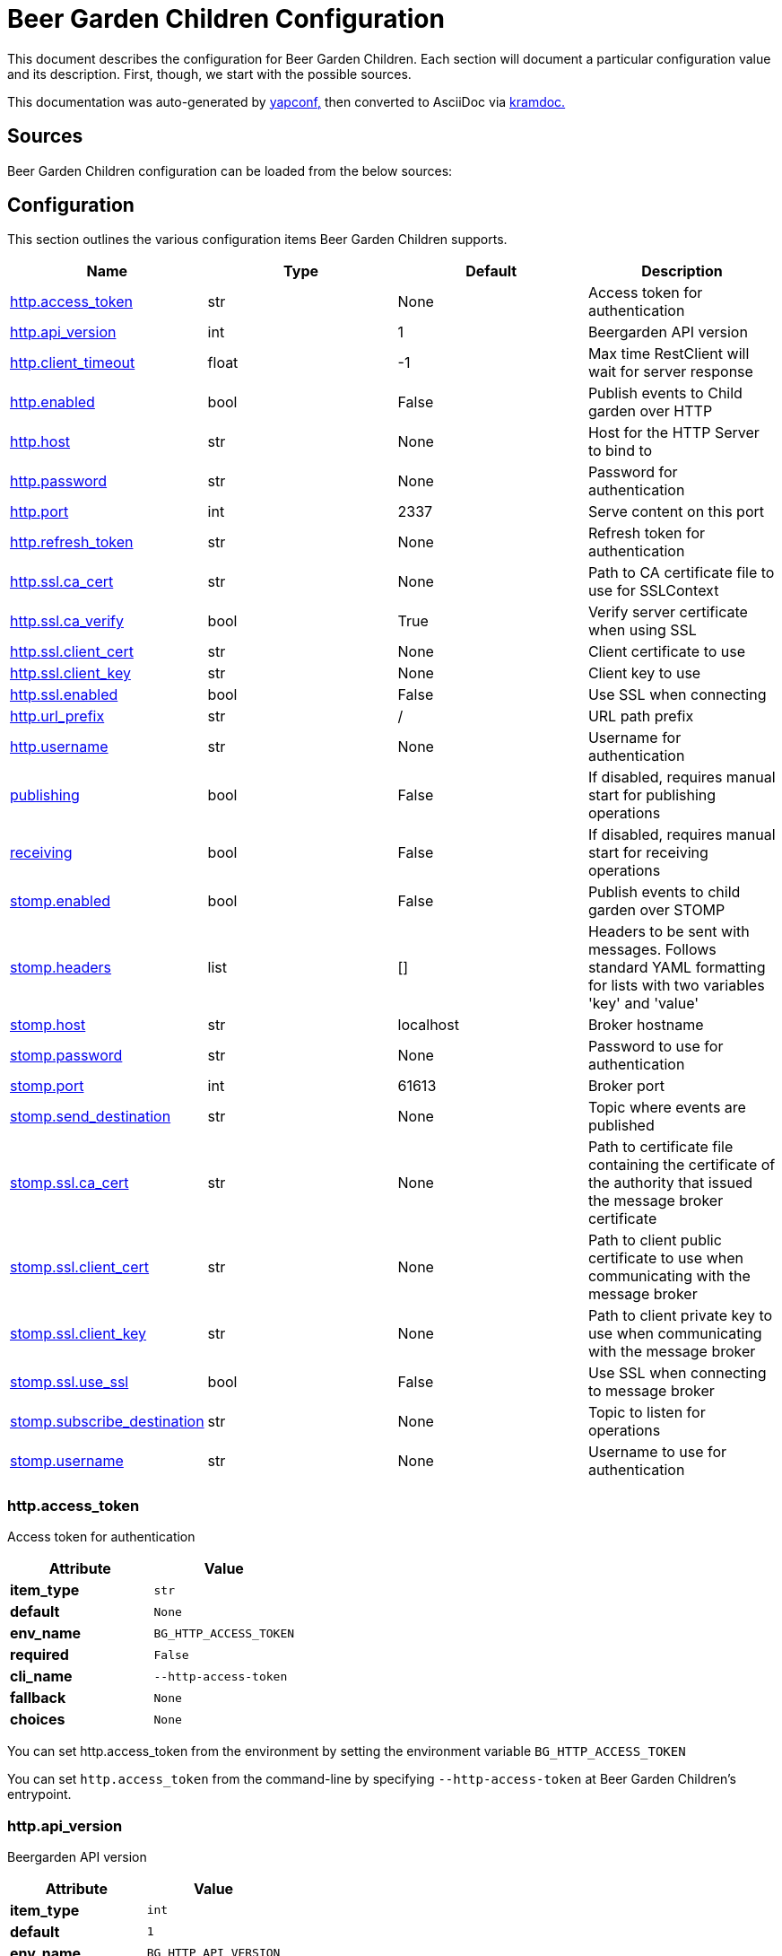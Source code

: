 = Beer Garden Children Configuration
:page-layout: docs

This document describes the configuration for Beer Garden Children. Each section will
document a particular configuration value and its description. First,
though, we start with the possible sources.

This documentation was auto-generated by https://github.com/loganasherjones/yapconf[yapconf,] then converted to
AsciiDoc via https://github.com/asciidoctor/kramdown-asciidoc[kramdoc.]

== Sources

Beer Garden Children configuration can be loaded from the below sources:

== Configuration

This section outlines the various configuration items Beer Garden Children supports.

|===
| Name | Type | Default | Description

| <<http.access_token,http.access_token>>
| str
| None
| Access token for authentication

| <<http.api_version,http.api_version>>
| int
| 1
| Beergarden API version

| <<http.client_timeout,http.client_timeout>>
| float
| -1
| Max time RestClient will wait for server response

| <<http.enabled,http.enabled>>
| bool
| False
| Publish events to Child garden over HTTP

| <<http.host,http.host>>
| str
| None
| Host for the HTTP Server to bind to

| <<http.password,http.password>>
| str
| None
| Password for authentication

| <<http.port,http.port>>
| int
| 2337
| Serve content on this port

| <<http.refresh_token,http.refresh_token>>
| str
| None
| Refresh token for authentication

| <<http.ssl.ca_cert,http.ssl.ca_cert>>
| str
| None
| Path to CA certificate file to use for SSLContext

| <<http.ssl.ca_verify,http.ssl.ca_verify>>
| bool
| True
| Verify server certificate when using SSL

| <<http.ssl.client_cert,http.ssl.client_cert>>
| str
| None
| Client certificate to use

| <<http.ssl.client_key,http.ssl.client_key>>
| str
| None
| Client key to use

| <<http.ssl.enabled,http.ssl.enabled>>
| bool
| False
| Use SSL when connecting

| <<http.url_prefix,http.url_prefix>>
| str
| /
| URL path prefix

| <<http.username,http.username>>
| str
| None
| Username for authentication

| <<publishing,publishing>>
| bool
| False
| If disabled, requires manual start for publishing operations

| <<receiving,receiving>>
| bool
| False
| If disabled, requires manual start for receiving operations

| <<stomp.enabled,stomp.enabled>>
| bool
| False
| Publish events to child garden over STOMP

| <<stomp.headers,stomp.headers>>
| list
| []
| Headers to be sent with messages. Follows standard YAML formatting for lists with two variables 'key' and 'value'

| <<stomp.host,stomp.host>>
| str
| localhost
| Broker hostname

| <<stomp.password,stomp.password>>
| str
| None
| Password to use for authentication

| <<stomp.port,stomp.port>>
| int
| 61613
| Broker port

| <<stomp.send_destination,stomp.send_destination>>
| str
| None
| Topic where events are published

| <<stomp.ssl.ca_cert,stomp.ssl.ca_cert>>
| str
| None
| Path to certificate file containing the certificate of the authority that issued the message broker certificate

| <<stomp.ssl.client_cert,stomp.ssl.client_cert>>
| str
| None
| Path to client public certificate to use when communicating with the message broker

| <<stomp.ssl.client_key,stomp.ssl.client_key>>
| str
| None
| Path to client private key to use when communicating with the message broker

| <<stomp.ssl.use_ssl,stomp.ssl.use_ssl>>
| bool
| False
| Use SSL when connecting to message broker

| <<stomp.subscribe_destination,stomp.subscribe_destination>>
| str
| None
| Topic to listen for operations

| <<stomp.username,stomp.username>>
| str
| None
| Username to use for authentication
|===

=== http.access_token

Access token for authentication

|===
| Attribute | Value

| *item_type*
| `str`

| *default*
| `None`

| *env_name*
| `BG_HTTP_ACCESS_TOKEN`

| *required*
| `False`

| *cli_name*
| `--http-access-token`

| *fallback*
| `None`

| *choices*
| `None`
|===

You can set http.access_token from the environment by setting the environment variable `BG_HTTP_ACCESS_TOKEN`

You can set `http.access_token` from the command-line by specifying `--http-access-token` at Beer Garden Children's entrypoint.

=== http.api_version

Beergarden API version

|===
| Attribute | Value

| *item_type*
| `int`

| *default*
| `1`

| *env_name*
| `BG_HTTP_API_VERSION`

| *required*
| `True`

| *cli_name*
| `--http-api-version`

| *fallback*
| `None`

| *choices*
| `[1]`
|===

You can set http.api_version from the environment by setting the environment variable `BG_HTTP_API_VERSION`

You can set `http.api_version` from the command-line by specifying `--http-api-version` at Beer Garden Children's entrypoint.

If `http.api_version` is not set in any of the sources listed, it will fallback to the default value `1`

=== http.client_timeout

Max time RestClient will wait for server response

|===
| Attribute | Value

| *item_type*
| `float`

| *default*
| `-1`

| *env_name*
| `BG_HTTP_CLIENT_TIMEOUT`

| *required*
| `True`

| *cli_name*
| `--http-client-timeout`

| *fallback*
| `None`

| *choices*
| `None`
|===

You can set http.client_timeout from the environment by setting the environment variable `BG_HTTP_CLIENT_TIMEOUT`

You can set `http.client_timeout` from the command-line by specifying `--http-client-timeout` at Beer Garden Children's entrypoint.

If `http.client_timeout` is not set in any of the sources listed, it will fallback to the default value `-1`

This setting controls how long the HTTP(s) client will wait when opening a connection to Beergarden before aborting. This prevents some strange Beergarden server state from causing plugins to hang indefinitely. Set to -1 to disable (this is a bad idea in production code, see the Requests documentation).

=== http.enabled

Publish events to Child garden over HTTP

|===
| Attribute | Value

| *item_type*
| `bool`

| *default*
| `False`

| *env_name*
| `BG_HTTP_ENABLED`

| *required*
| `True`

| *cli_name*
| `--http-enabled`

| *fallback*
| `None`

| *choices*
| `None`
|===

You can set http.enabled from the environment by setting the environment variable `BG_HTTP_ENABLED`

You can set `http.enabled` from the command-line by specifying `--http-enabled` at Beer Garden Children's entrypoint.

=== http.host

Host for the HTTP Server to bind to

|===
| Attribute | Value

| *item_type*
| `str`

| *default*
| `None`

| *env_name*
| `BG_HTTP_HOST`

| *required*
| `False`

| *cli_name*
| `--http-host`

| *fallback*
| `None`

| *choices*
| `None`
|===

You can set http.host from the environment by setting the environment variable `BG_HTTP_HOST`

You can set `http.host` from the command-line by specifying `--http-host` at Beer Garden Children's entrypoint.

=== http.password

Password for authentication

|===
| Attribute | Value

| *item_type*
| `str`

| *default*
| `None`

| *env_name*
| `BG_HTTP_PASSWORD`

| *required*
| `False`

| *cli_name*
| `--http-password`

| *fallback*
| `None`

| *choices*
| `None`
|===

You can set http.password from the environment by setting the environment variable `BG_HTTP_PASSWORD`

You can set `http.password` from the command-line by specifying `--http-password` at Beer Garden Children's entrypoint.

=== http.port

Serve content on this port

|===
| Attribute | Value

| *item_type*
| `int`

| *default*
| `2337`

| *env_name*
| `BG_HTTP_PORT`

| *required*
| `True`

| *cli_name*
| `--http-port`

| *fallback*
| `None`

| *choices*
| `None`
|===

You can set http.port from the environment by setting the environment variable `BG_HTTP_PORT`

You can set `http.port` from the command-line by specifying `--http-port` at Beer Garden Children's entrypoint.

If `http.port` is not set in any of the sources listed, it will fallback to the default value `2337`

=== http.refresh_token

Refresh token for authentication

|===
| Attribute | Value

| *item_type*
| `str`

| *default*
| `None`

| *env_name*
| `BG_HTTP_REFRESH_TOKEN`

| *required*
| `False`

| *cli_name*
| `--http-refresh-token`

| *fallback*
| `None`

| *choices*
| `None`
|===

You can set http.refresh_token from the environment by setting the environment variable `BG_HTTP_REFRESH_TOKEN`

You can set `http.refresh_token` from the command-line by specifying `--http-refresh-token` at Beer Garden Children's entrypoint.

=== http.ssl.ca_cert

Path to CA certificate file to use for SSLContext

|===
| Attribute | Value

| *item_type*
| `str`

| *default*
| `None`

| *env_name*
| `BG_HTTP_SSL_CA_CERT`

| *required*
| `False`

| *cli_name*
| `--http-ssl-ca-cert`

| *fallback*
| `None`

| *choices*
| `None`
|===

You can set http.ssl.ca_cert from the environment by setting the environment variable `BG_HTTP_SSL_CA_CERT`

You can set `http.ssl.ca_cert` from the command-line by specifying `--http-ssl-ca-cert` at Beer Garden Children's entrypoint.

=== http.ssl.ca_verify

Verify server certificate when using SSL

|===
| Attribute | Value

| *item_type*
| `bool`

| *default*
| `True`

| *env_name*
| `BG_HTTP_SSL_CA_VERIFY`

| *required*
| `True`

| *cli_name*
| `--http-ssl-no-ca-verify`

| *fallback*
| `None`

| *choices*
| `None`
|===

You can set http.ssl.ca_verify from the environment by setting the environment variable `BG_HTTP_SSL_CA_VERIFY`

You can set `http.ssl.ca_verify` from the command-line by specifying `--http-ssl-no-ca-verify` at Beer Garden Children's entrypoint.

If `http.ssl.ca_verify` is not set in any of the sources listed, it will fallback to the default value `True`

=== http.ssl.client_cert

Client certificate to use

|===
| Attribute | Value

| *item_type*
| `str`

| *default*
| `None`

| *env_name*
| `BG_HTTP_SSL_CLIENT_CERT`

| *required*
| `False`

| *cli_name*
| `--http-ssl-client-cert`

| *fallback*
| `None`

| *choices*
| `None`
|===

You can set http.ssl.client_cert from the environment by setting the environment variable `BG_HTTP_SSL_CLIENT_CERT`

You can set `http.ssl.client_cert` from the command-line by specifying `--http-ssl-client-cert` at Beer Garden Children's entrypoint.

=== http.ssl.client_key

Client key to use

|===
| Attribute | Value

| *item_type*
| `str`

| *default*
| `None`

| *env_name*
| `BG_HTTP_SSL_CLIENT_KEY`

| *required*
| `False`

| *cli_name*
| `--http-ssl-client-key`

| *fallback*
| `None`

| *choices*
| `None`
|===

You can set http.ssl.client_key from the environment by setting the environment variable `BG_HTTP_SSL_CLIENT_KEY`

You can set `http.ssl.client_key` from the command-line by specifying `--http-ssl-client-key` at Beer Garden Children's entrypoint.

=== http.ssl.enabled

Use SSL when connecting

|===
| Attribute | Value

| *item_type*
| `bool`

| *default*
| `False`

| *env_name*
| `BG_HTTP_SSL_ENABLED`

| *required*
| `True`

| *cli_name*
| `--http-ssl-enabled`

| *fallback*
| `None`

| *choices*
| `None`
|===

You can set http.ssl.enabled from the environment by setting the environment variable `BG_HTTP_SSL_ENABLED`

You can set `http.ssl.enabled` from the command-line by specifying `--http-ssl-enabled` at Beer Garden Children's entrypoint.

=== http.url_prefix

URL path prefix

|===
| Attribute | Value

| *item_type*
| `str`

| *default*
| `/`

| *env_name*
| `BG_HTTP_URL_PREFIX`

| *required*
| `False`

| *cli_name*
| `--http-url-prefix`

| *fallback*
| `None`

| *choices*
| `None`
|===

You can set http.url_prefix from the environment by setting the environment variable `BG_HTTP_URL_PREFIX`

You can set `http.url_prefix` from the command-line by specifying `--http-url-prefix` at Beer Garden Children's entrypoint.

If `http.url_prefix` is not set in any of the sources listed, it will fallback to the default value `/`

=== http.username

Username for authentication

|===
| Attribute | Value

| *item_type*
| `str`

| *default*
| `None`

| *env_name*
| `BG_HTTP_USERNAME`

| *required*
| `False`

| *cli_name*
| `--http-username`

| *fallback*
| `None`

| *choices*
| `None`
|===

You can set http.username from the environment by setting the environment variable `BG_HTTP_USERNAME`

You can set `http.username` from the command-line by specifying `--http-username` at Beer Garden Children's entrypoint.

=== publishing

If disabled, requires manual start for publishing operations

|===
| Attribute | Value

| *item_type*
| `bool`

| *default*
| `False`

| *env_name*
| `BG_PUBLISHING`

| *required*
| `True`

| *cli_name*
| `--publishing`

| *fallback*
| `None`

| *choices*
| `None`
|===

You can set publishing from the environment by setting the environment variable `BG_PUBLISHING`

You can set `publishing` from the command-line by specifying `--publishing` at Beer Garden Children's entrypoint.

=== receiving

If disabled, requires manual start for receiving operations

|===
| Attribute | Value

| *item_type*
| `bool`

| *default*
| `False`

| *env_name*
| `BG_RECEIVING`

| *required*
| `True`

| *cli_name*
| `--receiving`

| *fallback*
| `None`

| *choices*
| `None`
|===

You can set receiving from the environment by setting the environment variable `BG_RECEIVING`

You can set `receiving` from the command-line by specifying `--receiving` at Beer Garden Children's entrypoint.

=== stomp.enabled

Publish events to child garden over STOMP

|===
| Attribute | Value

| *item_type*
| `bool`

| *default*
| `False`

| *env_name*
| `BG_STOMP_ENABLED`

| *required*
| `True`

| *cli_name*
| `--stomp-enabled`

| *fallback*
| `None`

| *choices*
| `None`
|===

You can set stomp.enabled from the environment by setting the environment variable `BG_STOMP_ENABLED`

You can set `stomp.enabled` from the command-line by specifying `--stomp-enabled` at Beer Garden Children's entrypoint.

=== stomp.headers

Headers to be sent with messages. Follows standard YAML formatting for lists with two variables 'key' and 'value'

|===
| Attribute | Value

| *item_type*
| `list`

| *default*
| `[]`

| *env_name*
| `None`

| *required*
| `False`

| *cli_name*
| `--stomp-headers`

| *fallback*
| `None`

| *choices*
| `None`
|===

You can set `stomp.headers` from the command-line by specifying `--stomp-headers` at Beer Garden Children's entrypoint.

=== stomp.host

Broker hostname

|===
| Attribute | Value

| *item_type*
| `str`

| *default*
| `localhost`

| *env_name*
| `BG_STOMP_HOST`

| *required*
| `True`

| *cli_name*
| `--stomp-host`

| *fallback*
| `None`

| *choices*
| `None`
|===

You can set stomp.host from the environment by setting the environment variable `BG_STOMP_HOST`

You can set `stomp.host` from the command-line by specifying `--stomp-host` at Beer Garden Children's entrypoint.

If `stomp.host` is not set in any of the sources listed, it will fallback to the default value `localhost`

=== stomp.password

Password to use for authentication

|===
| Attribute | Value

| *item_type*
| `str`

| *default*
| `None`

| *env_name*
| `BG_STOMP_PASSWORD`

| *required*
| `False`

| *cli_name*
| `--stomp-password`

| *fallback*
| `None`

| *choices*
| `None`
|===

You can set stomp.password from the environment by setting the environment variable `BG_STOMP_PASSWORD`

You can set `stomp.password` from the command-line by specifying `--stomp-password` at Beer Garden Children's entrypoint.

=== stomp.port

Broker port

|===
| Attribute | Value

| *item_type*
| `int`

| *default*
| `61613`

| *env_name*
| `BG_STOMP_PORT`

| *required*
| `True`

| *cli_name*
| `--stomp-port`

| *fallback*
| `None`

| *choices*
| `None`
|===

You can set stomp.port from the environment by setting the environment variable `BG_STOMP_PORT`

You can set `stomp.port` from the command-line by specifying `--stomp-port` at Beer Garden Children's entrypoint.

If `stomp.port` is not set in any of the sources listed, it will fallback to the default value `61613`

=== stomp.send_destination

Topic where events are published

|===
| Attribute | Value

| *item_type*
| `str`

| *default*
| `None`

| *env_name*
| `BG_STOMP_SEND_DESTINATION`

| *required*
| `False`

| *cli_name*
| `--stomp-send-destination`

| *fallback*
| `None`

| *choices*
| `None`
|===

You can set stomp.send_destination from the environment by setting the environment variable `BG_STOMP_SEND_DESTINATION`

You can set `stomp.send_destination` from the command-line by specifying `--stomp-send-destination` at Beer Garden Children's entrypoint.

=== stomp.ssl.ca_cert

Path to certificate file containing the certificate of the authority that issued the message broker certificate

|===
| Attribute | Value

| *item_type*
| `str`

| *default*
| `None`

| *env_name*
| `BG_STOMP_SSL_CA_CERT`

| *required*
| `False`

| *cli_name*
| `--stomp-ssl-ca-cert`

| *fallback*
| `None`

| *choices*
| `None`
|===

You can set stomp.ssl.ca_cert from the environment by setting the environment variable `BG_STOMP_SSL_CA_CERT`

You can set `stomp.ssl.ca_cert` from the command-line by specifying `--stomp-ssl-ca-cert` at Beer Garden Children's entrypoint.

=== stomp.ssl.client_cert

Path to client public certificate to use when communicating with the message broker

|===
| Attribute | Value

| *item_type*
| `str`

| *default*
| `None`

| *env_name*
| `BG_STOMP_SSL_CLIENT_CERT`

| *required*
| `False`

| *cli_name*
| `--stomp-ssl-client-cert`

| *fallback*
| `None`

| *choices*
| `None`
|===

You can set stomp.ssl.client_cert from the environment by setting the environment variable `BG_STOMP_SSL_CLIENT_CERT`

You can set `stomp.ssl.client_cert` from the command-line by specifying `--stomp-ssl-client-cert` at Beer Garden Children's entrypoint.

=== stomp.ssl.client_key

Path to client private key to use when communicating with the message broker

|===
| Attribute | Value

| *item_type*
| `str`

| *default*
| `None`

| *env_name*
| `BG_STOMP_SSL_CLIENT_KEY`

| *required*
| `False`

| *cli_name*
| `--stomp-ssl-client-key`

| *fallback*
| `None`

| *choices*
| `None`
|===

You can set stomp.ssl.client_key from the environment by setting the environment variable `BG_STOMP_SSL_CLIENT_KEY`

You can set `stomp.ssl.client_key` from the command-line by specifying `--stomp-ssl-client-key` at Beer Garden Children's entrypoint.

=== stomp.ssl.use_ssl

Use SSL when connecting to message broker

|===
| Attribute | Value

| *item_type*
| `bool`

| *default*
| `False`

| *env_name*
| `BG_STOMP_SSL_USE_SSL`

| *required*
| `True`

| *cli_name*
| `--stomp-ssl-use-ssl`

| *fallback*
| `None`

| *choices*
| `None`
|===

You can set stomp.ssl.use_ssl from the environment by setting the environment variable `BG_STOMP_SSL_USE_SSL`

You can set `stomp.ssl.use_ssl` from the command-line by specifying `--stomp-ssl-use-ssl` at Beer Garden Children's entrypoint.

=== stomp.subscribe_destination

Topic to listen for operations

|===
| Attribute | Value

| *item_type*
| `str`

| *default*
| `None`

| *env_name*
| `BG_STOMP_SUBSCRIBE_DESTINATION`

| *required*
| `False`

| *cli_name*
| `--stomp-subscribe-destination`

| *fallback*
| `None`

| *choices*
| `None`
|===

You can set stomp.subscribe_destination from the environment by setting the environment variable `BG_STOMP_SUBSCRIBE_DESTINATION`

You can set `stomp.subscribe_destination` from the command-line by specifying `--stomp-subscribe-destination` at Beer Garden Children's entrypoint.

=== stomp.username

Username to use for authentication

|===
| Attribute | Value

| *item_type*
| `str`

| *default*
| `None`

| *env_name*
| `BG_STOMP_USERNAME`

| *required*
| `False`

| *cli_name*
| `--stomp-username`

| *fallback*
| `None`

| *choices*
| `None`
|===

You can set stomp.username from the environment by setting the environment variable `BG_STOMP_USERNAME`

You can set `stomp.username` from the command-line by specifying `--stomp-username` at Beer Garden Children's entrypoint.

